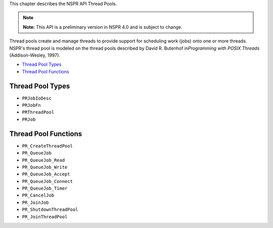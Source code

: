 This chapter describes the NSPR API Thread Pools.

.. note::

   **Note:** This API is a preliminary version in NSPR 4.0 and is
   subject to change.

Thread pools create and manage threads to provide support for scheduling
work (jobs) onto one or more threads. NSPR's thread pool is modeled on
the thread pools described by David R. Butenhof in\ *Programming with
POSIX Threads* (Addison-Wesley, 1997).

-  `Thread Pool Types <#Thread_Pool_Types>`__
-  `Thread Pool Functions <#Thread_Pool_Functions>`__

.. _Thread_Pool_Types:

Thread Pool Types
-----------------

-  ``PRJobIoDesc``
-  ``PRJobFn``
-  ``PRThreadPool``
-  ``PRJob``

.. _Thread_Pool_Functions:

Thread Pool Functions
---------------------

-  ``PR_CreateThreadPool``
-  ``PR_QueueJob``
-  ``PR_QueueJob_Read``
-  ``PR_QueueJob_Write``
-  ``PR_QueueJob_Accept``
-  ``PR_QueueJob_Connect``
-  ``PR_QueueJob_Timer``
-  ``PR_CancelJob``
-  ``PR_JoinJob``
-  ``PR_ShutdownThreadPool``
-  ``PR_JoinThreadPool``
